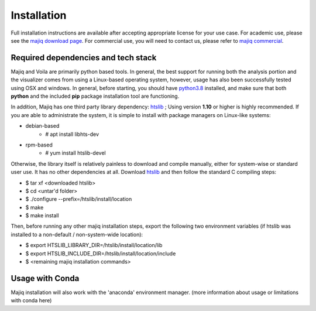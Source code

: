 .. _installing:

Installation
============

Full installation instructions are available after accepting appropriate
license for your use case. For academic use, please see the `majiq download page`_. For commercial use,
you will need to contact us, please refer to `majiq commercial`_.


Required dependencies and tech stack
------------------------------------

Majiq and Voila are primarily python based tools. In general, the best support for running both the analysis portion
and the visualizer comes from using a Linux-based operating system, however, usage has also been successfully tested
using OSX and windows. In general, before starting, you should have python3.8_ installed, and make sure that both
**python** and
the included **pip** package installation tool are functioning.

In addition, Majiq has one third party library dependency: htslib_ ; Using version **1.10** or higher is highly recommended.
If you are able to administrate the system, it is
simple to install with package managers on Linux-like systems:

- debian-based
    - # apt install libhts-dev
- rpm-based
    - # yum install htslib-devel

Otherwise, the library itself is relatively painless to download and compile manually, either for system-wise or standard
user use. It has no other dependencies at all. Download htslib_ and then follow the standard C compiling steps:

- $ tar xf <downloaded htslib>
- $ cd <untar'd folder>
- $ ./configure --prefix=/htslib/install/location
- $ make
- $ make install

Then, before running any other majiq installation steps, export the following two environment variables (if htslib was
installed to a non-default / non-system-wide location):

- $ export HTSLIB_LIBRARY_DIR=/htslib/install/location/lib
- $ export HTSLIB_INCLUDE_DIR=/htslib/install/location/include
- $ <remaining majiq installation commands>



Usage with Conda
----------------

Majiq installation will also work with the 'anaconda' environment manager. (more information about usage or limitations
with conda here)

.. _python3.8: https://www.python.org/downloads/release/python-380/
.. _htslib: http://www.htslib.org/download/
.. _majiq download page: https://majiq.biociphers.org/app_download/
.. _majiq commercial: https://majiq.biociphers.org/commercial.php